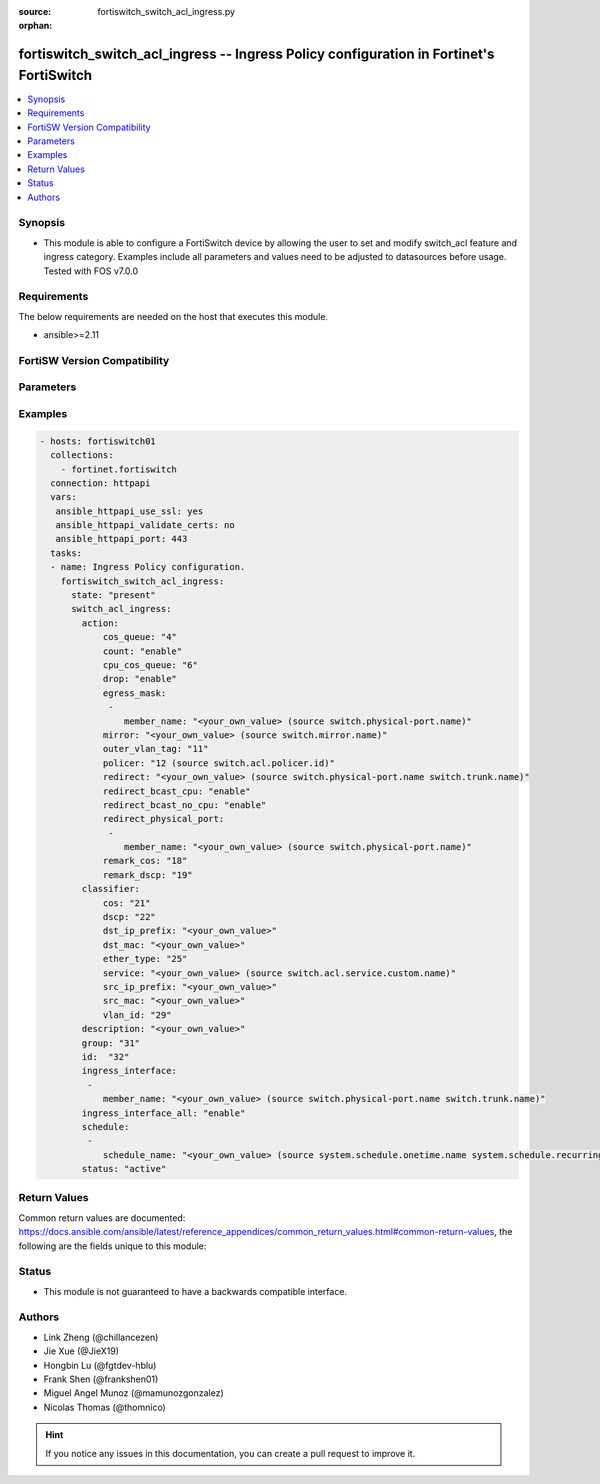 :source: fortiswitch_switch_acl_ingress.py

:orphan:

.. fortiswitch_switch_acl_ingress:

fortiswitch_switch_acl_ingress -- Ingress Policy configuration in Fortinet's FortiSwitch
++++++++++++++++++++++++++++++++++++++++++++++++++++++++++++++++++++++++++++++++++++++++

.. versionadded:: 2.11

.. contents::
   :local:
   :depth: 1


Synopsis
--------
- This module is able to configure a FortiSwitch device by allowing the user to set and modify switch_acl feature and ingress category. Examples include all parameters and values need to be adjusted to datasources before usage. Tested with FOS v7.0.0



Requirements
------------
The below requirements are needed on the host that executes this module.

- ansible>=2.11


FortiSW Version Compatibility
-----------------------------


.. raw:: html

 <br>
 <table>
 <tr>
 <td></td>
 <td><code class="docutils literal notranslate">v7.0.0 </code></td>
 <td><code class="docutils literal notranslate">v7.0.1 </code></td>
 <td><code class="docutils literal notranslate">v7.0.2 </code></td>
 <td><code class="docutils literal notranslate">v7.0.3 </code></td>
 </tr>
 <tr>
 <td>fortiswitch_switch_acl_ingress</td>
 <td>yes</td>
 <td>yes</td>
 <td>yes</td>
 <td>yes</td>
 </tr>
 </table>
 <p>



Parameters
----------


.. raw:: html

    <ul>
    <li> <span class="li-head">enable_log</span> - Enable/Disable logging for task. <span class="li-normal">type: bool</span> <span class="li-required">required: false</span> <span class="li-normal">default: False</span> </li>
    <li> <span class="li-head">member_path</span> - Member attribute path to operate on. <span class="li-normal">type: str</span> </li>
    <li> <span class="li-head">member_state</span> - Add or delete a member under specified attribute path. <span class="li-normal">type: str</span> <span class="li-normal">choices: present, absent</span> </li>
    <li> <span class="li-head">state</span> - Indicates whether to create or remove the object. <span class="li-normal">type: str</span> <span class="li-required">required: true</span> <span class="li-normal">choices: present, absent</span> </li>
    <li> <span class="li-head">switch_acl_ingress</span> - Ingress Policy configuration. <span class="li-normal">type: dict</span> </li>
        <ul class="ul-self">
        <li> <span class="li-head">action</span> - Actions for the policy. <span class="li-normal">type: dict</span> </li>
            <ul class="ul-self">
            <li> <span class="li-head">cos_queue</span> - COS queue number (0 - 7), or unset to disable. <span class="li-normal">type: int</span> </li>
            <li> <span class="li-head">count</span> - Count enable/disable action. <span class="li-normal">type: str</span> <span class="li-normal">choices: enable, disable</span> </li>
            <li> <span class="li-head">cpu_cos_queue</span> - CPU COS queue number(17 - 25). Only if packets reach to CPU. <span class="li-normal">type: int</span> </li>
            <li> <span class="li-head">drop</span> - Drop enable/disable action. <span class="li-normal">type: str</span> <span class="li-normal">choices: enable, disable</span> </li>
            <li> <span class="li-head">egress_mask</span> - List of physical ports to be configured in egress mask. <span class="li-normal">type: list</span> </li>
                <ul class="ul-self">
                <li> <span class="li-head">member_name</span> - Physical port name. Source switch.physical-port.name. <span class="li-normal">type: str</span> </li>
                </ul>
            <li> <span class="li-head">mirror</span> - Mirror session name. Source switch.mirror.name. <span class="li-normal">type: str</span> </li>
            <li> <span class="li-head">outer_vlan_tag</span> - Outer vlan tag. <span class="li-normal">type: int</span> </li>
            <li> <span class="li-head">policer</span> - Policer id. Source switch.acl.policer.id. <span class="li-normal">type: int</span> </li>
            <li> <span class="li-head">redirect</span> - Redirect interface name. Source switch.physical-port.name switch.trunk.name. <span class="li-normal">type: str</span> </li>
            <li> <span class="li-head">redirect_bcast_cpu</span> - Redirect broadcast to all ports including CPU. <span class="li-normal">type: str</span> <span class="li-normal">choices: enable, disable</span> </li>
            <li> <span class="li-head">redirect_bcast_no_cpu</span> - Redirect broadcast to all ports excluding CPU. <span class="li-normal">type: str</span> <span class="li-normal">choices: enable, disable</span> </li>
            <li> <span class="li-head">redirect_physical_port</span> - List of physical ports to redirect. <span class="li-normal">type: list</span> </li>
                <ul class="ul-self">
                <li> <span class="li-head">member_name</span> - Physical port name. Source switch.physical-port.name. <span class="li-normal">type: str</span> </li>
                </ul>
            <li> <span class="li-head">remark_cos</span> - Remark CoS value (0 - 7), or unset to disable. <span class="li-normal">type: int</span> </li>
            <li> <span class="li-head">remark_dscp</span> - Remark DSCP value (0 - 63), or unset to disable. <span class="li-normal">type: int</span> </li>
            </ul>
        <li> <span class="li-head">classifier</span> - Match-conditions for the policy. <span class="li-normal">type: dict</span> </li>
            <ul class="ul-self">
            <li> <span class="li-head">cos</span> - 802.1Q CoS value to be matched. <span class="li-normal">type: int</span> </li>
            <li> <span class="li-head">dscp</span> - DSCP value to be matched. <span class="li-normal">type: int</span> </li>
            <li> <span class="li-head">dst_ip_prefix</span> - Destination-ip address to be matched. <span class="li-normal">type: str</span> </li>
            <li> <span class="li-head">dst_mac</span> - Destination mac address to be matched. <span class="li-normal">type: str</span> </li>
            <li> <span class="li-head">ether_type</span> - Ether type to be matched. <span class="li-normal">type: int</span> </li>
            <li> <span class="li-head">service</span> - Service name. Source switch.acl.service.custom.name. <span class="li-normal">type: str</span> </li>
            <li> <span class="li-head">src_ip_prefix</span> - Source-ip address to be matched. <span class="li-normal">type: str</span> </li>
            <li> <span class="li-head">src_mac</span> - Source mac address to be matched. <span class="li-normal">type: str</span> </li>
            <li> <span class="li-head">vlan_id</span> - Vlan id to be matched. <span class="li-normal">type: int</span> </li>
            </ul>
        <li> <span class="li-head">description</span> - Description of the policy. <span class="li-normal">type: str</span> </li>
        <li> <span class="li-head">group</span> - Group ID of the policy. <span class="li-normal">type: int</span> </li>
        <li> <span class="li-head">id</span> - Ingress policy ID. <span class="li-normal">type: int</span> <span class="li-required">required: true</span> </li>
        <li> <span class="li-head">ingress_interface</span> - Interface list to which policy is bound on the ingress. <span class="li-normal">type: list</span> </li>
            <ul class="ul-self">
            <li> <span class="li-head">member_name</span> - Interface name. Source switch.physical-port.name switch.trunk.name. <span class="li-normal">type: str</span> </li>
            </ul>
        <li> <span class="li-head">ingress_interface_all</span> - Select all interface. <span class="li-normal">type: str</span> <span class="li-normal">choices: enable, disable</span> </li>
        <li> <span class="li-head">schedule</span> - schedule list. <span class="li-normal">type: list</span> </li>
            <ul class="ul-self">
            <li> <span class="li-head">schedule_name</span> - Schedule name. Source system.schedule.onetime.name system.schedule.recurring.name system.schedule.group.name. <span class="li-normal">type: str</span> </li>
            </ul>
        <li> <span class="li-head">status</span> - Set policy status. <span class="li-normal">type: str</span> <span class="li-normal">choices: active, inactive</span> </li>
        </ul>
    </ul>


Examples
--------

.. code-block:: yaml+jinja
    
    - hosts: fortiswitch01
      collections:
        - fortinet.fortiswitch
      connection: httpapi
      vars:
       ansible_httpapi_use_ssl: yes
       ansible_httpapi_validate_certs: no
       ansible_httpapi_port: 443
      tasks:
      - name: Ingress Policy configuration.
        fortiswitch_switch_acl_ingress:
          state: "present"
          switch_acl_ingress:
            action:
                cos_queue: "4"
                count: "enable"
                cpu_cos_queue: "6"
                drop: "enable"
                egress_mask:
                 -
                    member_name: "<your_own_value> (source switch.physical-port.name)"
                mirror: "<your_own_value> (source switch.mirror.name)"
                outer_vlan_tag: "11"
                policer: "12 (source switch.acl.policer.id)"
                redirect: "<your_own_value> (source switch.physical-port.name switch.trunk.name)"
                redirect_bcast_cpu: "enable"
                redirect_bcast_no_cpu: "enable"
                redirect_physical_port:
                 -
                    member_name: "<your_own_value> (source switch.physical-port.name)"
                remark_cos: "18"
                remark_dscp: "19"
            classifier:
                cos: "21"
                dscp: "22"
                dst_ip_prefix: "<your_own_value>"
                dst_mac: "<your_own_value>"
                ether_type: "25"
                service: "<your_own_value> (source switch.acl.service.custom.name)"
                src_ip_prefix: "<your_own_value>"
                src_mac: "<your_own_value>"
                vlan_id: "29"
            description: "<your_own_value>"
            group: "31"
            id:  "32"
            ingress_interface:
             -
                member_name: "<your_own_value> (source switch.physical-port.name switch.trunk.name)"
            ingress_interface_all: "enable"
            schedule:
             -
                schedule_name: "<your_own_value> (source system.schedule.onetime.name system.schedule.recurring.name system.schedule.group.name)"
            status: "active"
    


Return Values
-------------
Common return values are documented: https://docs.ansible.com/ansible/latest/reference_appendices/common_return_values.html#common-return-values, the following are the fields unique to this module:

.. raw:: html

    <ul>

    <li> <span class="li-return">build</span> - Build number of the fortiSwitch image <span class="li-normal">returned: always</span> <span class="li-normal">type: str</span> <span class="li-normal">sample: 1547</span></li>
    <li> <span class="li-return">http_method</span> - Last method used to provision the content into FortiSwitch <span class="li-normal">returned: always</span> <span class="li-normal">type: str</span> <span class="li-normal">sample: PUT</span></li>
    <li> <span class="li-return">http_status</span> - Last result given by FortiSwitch on last operation applied <span class="li-normal">returned: always</span> <span class="li-normal">type: str</span> <span class="li-normal">sample: 200</span></li>
    <li> <span class="li-return">mkey</span> - Master key (id) used in the last call to FortiSwitch <span class="li-normal">returned: success</span> <span class="li-normal">type: str</span> <span class="li-normal">sample: id</span></li>
    <li> <span class="li-return">name</span> - Name of the table used to fulfill the request <span class="li-normal">returned: always</span> <span class="li-normal">type: str</span> <span class="li-normal">sample: urlfilter</span></li>
    <li> <span class="li-return">path</span> - Path of the table used to fulfill the request <span class="li-normal">returned: always</span> <span class="li-normal">type: str</span> <span class="li-normal">sample: webfilter</span></li>
    <li> <span class="li-return">serial</span> - Serial number of the unit <span class="li-normal">returned: always</span> <span class="li-normal">type: str</span> <span class="li-normal">sample: FS1D243Z13000122</span></li>
    <li> <span class="li-return">status</span> - Indication of the operation's result <span class="li-normal">returned: always</span> <span class="li-normal">type: str</span> <span class="li-normal">sample: success</span></li>
    <li> <span class="li-return">version</span> - Version of the FortiSwitch <span class="li-normal">returned: always</span> <span class="li-normal">type: str</span> <span class="li-normal">sample: v7.0.0</span></li>
    </ul>

Status
------

- This module is not guaranteed to have a backwards compatible interface.


Authors
-------

- Link Zheng (@chillancezen)
- Jie Xue (@JieX19)
- Hongbin Lu (@fgtdev-hblu)
- Frank Shen (@frankshen01)
- Miguel Angel Munoz (@mamunozgonzalez)
- Nicolas Thomas (@thomnico)


.. hint::
    If you notice any issues in this documentation, you can create a pull request to improve it.
